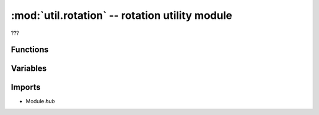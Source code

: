 :mod:`util.rotation` -- rotation utility module
===============================================

.. module:: util.rotation
   :synopsis: rotation utility module

???

Functions
---------

.. function:: dir_to_rotation(???)

   ???

.. function:: rotate_hub_display(???)

   ???

.. function:: rotate_hub_display_to_value(???)

   ???

.. function:: rotate_hub_display_to_orientation(???)

   ???

Variables
---------

.. data:: _CURRENT_ROTATION

   ???  Observed value: 0

Imports
-------
* Module `hub`
